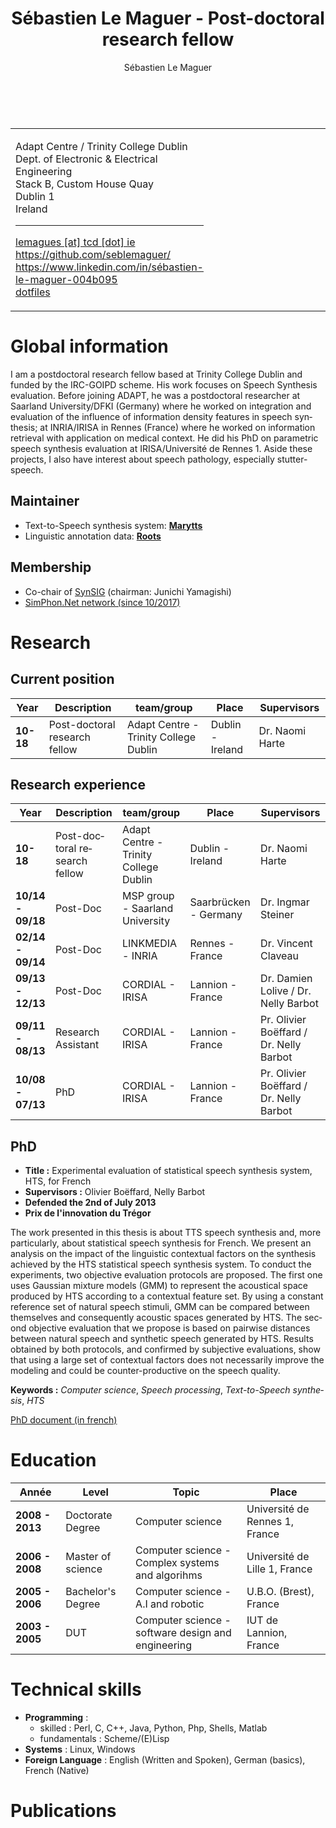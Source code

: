 #+TITLE: Sébastien Le Maguer - Post-doctoral research fellow
#+AUTHOR: Sébastien Le Maguer
#+EMAIL: lemagues@tcd.ie
#+OPTIONS: ':t *:t -:t ::t <:t H:3 \n:nil ^:t arch:headline author:t c:nil
#+OPTIONS: creator:comment d:(not LOGBOOK) date:t e:t email:nil f:t inline:t
#+OPTIONS: num:t p:nil pri:nil stat:t tags:t tasks:t tex:t timestamp:t
#+OPTIONS: toc:t
#+OPTIONS: todo:t |:t
#+DESCRIPTION:
#+EXCLUDE_TAGS: noexport
#+KEYWORDS:
#+LANGUAGE: en
#+SELECT_TAGS: export

#+HTML_DOCTYPE: xhtml-strict
#+HTML_HTML5_FANCY:
#+HTML_INCLUDE_SCRIPTS:
#+HTML_INCLUDE_STYLE:
#+HTML_LINK_HOME:
#+HTML_LINK_UP:
#+HTML_MATHJAX:

#+HTML_HEAD: <link rel="stylesheet" type="text/css" href="css/default.css" />
#+HTML_HEAD: <link rel="stylesheet" href="https://cdnjs.cloudflare.com/ajax/libs/font-awesome/4.7.0/css/font-awesome.min.css">
#+HTML_HEAD: <script type="text/javascript" src="https://platform.linkedin.com/badges/js/profile.js" async defer></script>

#+begin_export html
<br />
<div id="header">
  <table style="{border-collapse:collapse;}">
    <tr>
      <td>
        <p>
          Adapt Centre / Trinity College Dublin <br />
          Dept. of Electronic & Electrical Engineering </br />
          Stack B, Custom House Quay<br />
          Dublin 1<br />
          Ireland
        </p>
        <hr />
        <p>
          <i class="fa fa-envelope" style="font-size:20px"></i>
          <a href="mailto:lemagues [at] tcd [dot] ie">lemagues [at] tcd [dot] ie</a> <br />
          <img src="https://image.flaticon.com/icons/svg/25/25231.svg" width="20px">
          <a href="https://github.com/seblemaguer/">https://github.com/seblemaguer/</a>
          <br />

          <img src="https://cdn0.iconfinder.com/data/icons/social-flat-rounded-rects/512/linkedin-512.png" width="20px"/>
          <a href="https://www.linkedin.com/in/sébastien-le-maguer-004b095">https://www.linkedin.com/in/sébastien-le-maguer-004b095</a><br />

          <img src="https://raw.githubusercontent.com/cg433n/emacs-yosemite-icon/master/emacs.iconset/icon_512x512@2x.png" width="20px" />
          <!-- <a href="./emacs/main.html">emacs</a> / -->
          <a href="https://github.com/seblemaguer/dotfiles">dotfiles</a><br />
        </p>
      </td>
      <td style="width:200px; vertical-align:middle">
        <img src="images/slm.jpg" width="200px" height="200px" alt="Profile picture"/>
      </td>
    </tr>
  </table>
</div>
#+end_export

* Global information
:PROPERTIES:
:CUSTOM_ID: sec:global-information
:END:
I am a postdoctoral research fellow based at Trinity College Dublin and funded by the IRC-GOIPD
scheme. His work focuses on Speech Synthesis evaluation. Before joining ADAPT, he was a postdoctoral
researcher at Saarland University/DFKI (Germany) where he worked on integration and evaluation of
the influence of information density features in speech synthesis; at INRIA/IRISA in Rennes (France)
where he worked on information retrieval with application on medical context. He did his PhD on
parametric speech synthesis evaluation at IRISA/Université de Rennes 1. Aside these projects, I
also have interest about speech pathology, especially stutter-speech.

** Maintainer
:PROPERTIES:
:CUSTOM_ID: sec:maintainer
:END:
- Text-to-Speech synthesis system: *[[https://github.com/marytts/marytts][Marytts]]*
- Linguistic annotation data: *[[http://roots-toolkit.gforge.inria.fr/][Roots]]*
** Membership
:PROPERTIES:
:CUSTOM_ID: sec:membership
:END:
- Co-chair of [[https://synsig.org/index.php/Main_Page][SynSIG]] (chairman: Junichi Yamagishi)
- [[http://simphon.net][SimPhon.Net network (since 10/2017)]]
* Research
:PROPERTIES:
:CUSTOM_ID: sec:research
:END:
** Current position
:PROPERTIES:
:CUSTOM_ID: sec:current-position
:END:
| Year          | Description                   | team/group                            | Place                 | Supervisors                             |
|---------------+-------------------------------+---------------------------------------+-----------------------+-----------------------------------------|
| *10-18*         | Post-doctoral research fellow | Adapt Centre - Trinity College Dublin | Dublin - Ireland      | Dr. Naomi Harte                         |
** Research experience
:PROPERTIES:
:CUSTOM_ID: sec:research-experience
:END:
| Year          | Description                   | team/group                            | Place                 | Supervisors                             |
|---------------+-------------------------------+---------------------------------------+-----------------------+-----------------------------------------|
| *10-18*         | Post-doctoral research fellow | Adapt Centre - Trinity College Dublin | Dublin - Ireland      | Dr. Naomi Harte                         |
| *10/14 - 09/18* | Post-Doc                      | MSP group - Saarland University       | Saarbrücken - Germany | Dr. Ingmar Steiner                      |
| *02/14 - 09/14* | Post-Doc                      | LINKMEDIA - INRIA                     | Rennes - France       | Dr. Vincent Claveau                     |
| *09/13 - 12/13* | Post-Doc                      | CORDIAL - IRISA                       | Lannion - France      | Dr. Damien Lolive / Dr. Nelly Barbot    |
| *09/11 - 08/13* | Research Assistant            | CORDIAL - IRISA                       | Lannion - France      | Pr. Olivier Boëffard / Dr. Nelly Barbot |
| *10/08 - 07/13* | PhD                           | CORDIAL - IRISA                       | Lannion - France      | Pr. Olivier Boëffard / Dr. Nelly Barbot |

** PhD
:PROPERTIES:
:CUSTOM_ID: sec:phd
:END:
- *Title :* Experimental evaluation of statistical speech synthesis system, HTS, for French
- *Supervisors :* Olivier Boëffard, Nelly Barbot
- *Defended the 2nd of July 2013*
- *Prix de l'innovation du Trégor*

The work presented in this thesis is about TTS speech synthesis and, more particularly, about
statistical speech synthesis for French. We present an analysis on the impact of the linguistic
contextual factors on the synthesis achieved by the HTS statistical speech synthesis system. To
conduct the experiments, two objective evaluation protocols are proposed. The first one uses
Gaussian mixture models (GMM) to represent the acoustical space produced by HTS according to a
contextual feature set.  By using a constant reference set of natural speech stimuli, GMM can be
compared between themselves and consequently acoustic spaces generated by HTS.  The second objective
evaluation that we propose is based on pairwise distances between natural speech and synthetic
speech generated by HTS.  Results obtained by both protocols, and confirmed by subjective
evaluations, show that using a large set of contextual factors does not necessarily improve the
modeling and could be counter-productive on the speech quality.

*Keywords :* /Computer science/, /Speech processing/, /Text-to-Speech synthesis/, /HTS/

[[http://www.afcp-parole.org/doc/theses/these_SLM13.pdf][PhD document (in french)]]

* COMMENT Teaching
:PROPERTIES:
:CUSTOM_ID: sec:comment-teaching
:END:
** Current (2017-2018)
:PROPERTIES:
:CUSTOM_ID: sec:current-20172018
:END:
| Title                        | Description                                                           | Attachments  |
|------------------------------+-----------------------------------------------------------------------+--------------|
| Statistical speech synthesis | A brief introduction to parametrical/statistical speech synthesis     | [[file:teaching/2017-2018/PTTS_lecture/index.html][slides]] ([[file:teaching/2017-2018/PTTS_lecture/ptts_lecture.pdf][pdf]]) |
| TTS Evaluation               | A brief overview of text to speech synthesis evaluation methodologies | [[file:teaching/2017-2018/tts_evaluation/index.html][slides]] ([[file:teaching/2017-2018/tts_evaluation/tts_evaluation.pdf][pdf]]) |

** Previous
:PROPERTIES:
:CUSTOM_ID: sec:previous
:END:
*** 2016-2017
:PROPERTIES:
:CUSTOM_ID: sec:20162017
:END:
| Title                               | Description                                                       | Attachments |
|-------------------------------------+-------------------------------------------------------------------+-------------|
| FLST                                | Presentation in front of coli students about the research group   | [[file:teaching/2016-2017/flst/slides.html][slides]]      |
| Statistical speech synthesis        | A brief introduction to parametrical/statistical speech synthesis | [[file:teaching/2016-2017/PTTS_lecture/index.html][slides]]      |
# | Reproducible research with org-mode | A small                                                           | [[file:teaching/2016-2017/reproducible-research/reproducible_research.html][slides]]      |

*** COMMENT 2015-2016
:PROPERTIES:
:CUSTOM_ID: sec:comment-20152016
:END:
| Title                        | Description | Attachments        |
|------------------------------+-------------+--------------------|
| Statistical speech synthesis |             | [[file:teaching/2015-2016/statistical_tts/slides.pdf][slides]]        |

*** COMMENT 2014-2015
:PROPERTIES:
:CUSTOM_ID: sec:comment-20142015
:END:
| Title                        | Description | Attachments |
|------------------------------+-------------+-------------|
| Statistical speech synthesis |             | [[file:teaching/2014-2015/statistical_tts/slides.pdf][slides]]      |
*** COMMENT 2012-2013
:PROPERTIES:
:CUSTOM_ID: sec:comment-20122013
:END:
| Title                    | Description | Attachments |
|--------------------------+-------------+-------------|
| Unix Programmation       |             | (to appear) |
| Unix Utilisation         |             | (to appear) |
| Algorithmique distribuée |             | (to appear) |
*** 2011-2012
:PROPERTIES:
:CUSTOM_ID: sec:20112012
:END:
| Title                    | Description                     | Attachments                                   |
|--------------------------+---------------------------------+-----------------------------------------------|
| Unix Programmation       | IPC (in french)                 | [[file:teaching/2011-2012/unix_prog/cm/partie1_slides.pdf][CM1]] [[file:teaching/2011-2012/unix_prog/cm/partie2_slides.pdf][CM2]] [[file:teaching/2011-2012/unix_prog/tp/tp1_proc.pdf][TP1]] [[file:teaching/2011-2012/unix_prog/tp/tp2_sig.pdf][TP2]] [[file:teaching/2011-2012/unix_prog/tp/tp3-tubes.pdf][TP3]] [[file:teaching/2011-2012/unix_prog/tp/tp3.2_revisions.pdf][TP3.2]] [[file:teaching/2011-2012/unix_prog/tp/tp4_messages.pdf][TP4]] [[file:teaching/2011-2012/unix_prog/tp/tp6-shm-semaphore.pdf][TP5]] [[file:teaching/2011-2012/unix_prog/tp/tp6_thread.pdf][TP6]] [[file:teaching/2011-2012/unix_prog/tp/tp7-socket.pdf][TP7]] [[file:teaching/2011-2012/unix_prog/tp/tp8-socket.pdf][TP8]] |
| Unix Utilisation         | Baseline unix tools (in french) | [[file:teaching/2011-2012/unix_utilisation/cm/support.pdf][CM]] [[file:teaching/2011-2012/unix_utilisation/tp/tp_bash_sed.pdf][TP1]] [[file:teaching/2011-2012/unix_utilisation/tp/UNIX_TP_BASHandAWK.pdf][TP2]]                                    |
| Algorithmique distribuée | Thread/RMI in java (in french)  | [[file:teaching/2011-2012/algo_dist/cm/algodist.pdf][CM]] [[file:teaching/2011-2012/algo_dist/tp/tp_rmi_bib.pdf][TP]]                                         |
* Education
:PROPERTIES:
:CUSTOM_ID: sec:education
:END:

| Année       | Level             | Topic                                              | Place                          |
|-------------+-------------------+----------------------------------------------------+--------------------------------|
| *2008 - 2013* | Doctorate Degree  | Computer science                                   | Université de Rennes 1, France |
| *2006 - 2008* | Master of science | Computer science - Complex systems and algorihms   | Université de Lille 1, France  |
| *2005 - 2006* | Bachelor's Degree | Computer science - A.I and robotic                 | U.B.O. (Brest), France         |
| *2003 - 2005* | DUT               | Computer science - software design and engineering | IUT de Lannion, France         |

* Technical skills
:PROPERTIES:
:CUSTOM_ID: sec:technical-skills
:END:
- *Programming* :
  - skilled : Perl, C, C++, Java, Python, Php, Shells, Matlab
  - fundamentals : Scheme/(E)Lisp
- *Systems* : Linux, Windows
- *Foreign Language* : English (Written and Spoken), German (basics), French (Native)

* Publications
:PROPERTIES:
:CUSTOM_ID: sec:publications
:END:

#+begin_export html
<noscript><style>#bibtex { display: block; }</style></noscript>
<table id="pubTable" class="display"></table>

<link rel="stylesheet" type="text/css" href="css/bib-publication-list.css" />
<script src="https://code.jquery.com/jquery-3.2.1.min.js"></script>
<script src="lib/bib-publication-list/lib/BibTex-0.1.2.js"></script>
<script src="lib/bib-publication-list/build/bib-list.js "></script>

<script type="text/javascript">
  var init = function() {
    bibtexify("publis.bib", "pubTable");
  };
  if (window.addEventListener) {
    window.addEventListener('load', init, false);
  } else if (window.attachEvent) {
    window.attachEvent('onload', init);
  }
</script>
<script>
  jQuery("#pubTable").on("click", "a", function(e) {
    var $n = jQuery(this),
    text = $n.text().toUpperCase();
    if (text === "X") { return; }
      try {
        _gaq.push(['_trackEvent', "PublicationAction", text]);
      } catch(err){ }
        if ($n.attr("href") !== "#") {
          setTimeout(function() {document.location.href = $n.attr("href");}, 100);
          return false;
      }
  });
</script>
#+end_export
# bibliography:publis.bib

* COMMENT configurations
:PROPERTIES:
:CUSTOM_ID: sec:comment-configurations
:END:

# local variables:
# org-export-html-style: ""
# end:
